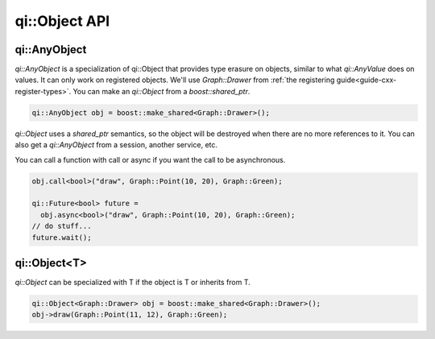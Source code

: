.. _api-object:
.. cpp:namespace:: qi
.. cpp:auto_template:: True
.. default-role:: cpp:guess

qi::Object API
**************

qi::AnyObject
=============

`qi::AnyObject` is a specialization of qi::Object that provides type erasure on
objects, similar to what `qi::AnyValue` does on values. It can only work on
registered objects. We'll use `Graph::Drawer` from
:ref:`the registering guide<guide-cxx-register-types>`. You can make an `qi::Object` from a
`boost::shared_ptr`.

.. code-block:: c++

  qi::AnyObject obj = boost::make_shared<Graph::Drawer>();

`qi::Object` uses a `shared_ptr` semantics, so the object will be destroyed when
there are no more references to it. You can also get a `qi::AnyObject` from a
session, another service, etc.

You can call a function with call or async if you want the call to be
asynchronous.

.. code-block:: c++

  obj.call<bool>("draw", Graph::Point(10, 20), Graph::Green);

  qi::Future<bool> future =
    obj.async<bool>("draw", Graph::Point(10, 20), Graph::Green);
  // do stuff...
  future.wait();

qi::Object<T>
=============

`qi::Object` can be specialized with T if the object is T or inherits from T.

.. code-block:: c++

  qi::Object<Graph::Drawer> obj = boost::make_shared<Graph::Drawer>();
  obj->draw(Graph::Point(11, 12), Graph::Green);
